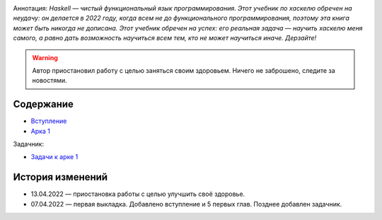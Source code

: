 .. title: Haskell. Обреченный на успех и на неудачу учебник.
.. slug: index
.. date: 2022-03-25 23:26:01 UTC+05:00
.. tags: Хаскель
.. category: Haskell
.. link: 
.. description: Д.Рева "Haskell. Обреченный на успех и на неудачу учебник". Аннотация: Haskell — чистый функциональный язык программирования. Этот учебник по хаскелю обречен на неудачу: он делается в 2022 году, когда всем не до функционального программирования, поэтому эта книга может быть никогда не дописана. Этот учебник обречен на успех: его реальная задача — научить хаскелю меня самого, а равно дать возможность научиться всем тем, кто не может научиться иначе. Дерзайте!
.. type: text

.. image:: /images/books/haskell/Haskell_book_2_with_name.webp

Аннотация: *Haskell — чистый функциональный язык программирования. Этот учебник по хаскелю обречен на неудачу: он делается в 2022 году, когда всем не до функционального программирования, поэтому эта книга может быть никогда не дописана. Этот учебник обречен на успех: его реальная задача — научить хаскелю меня самого, а равно дать возможность научиться всем тем, кто не может научиться иначе. Дерзайте!*

.. warning:: Автор приостановил работу с целью заняться своим здоровьем. Ничего не заброшено, следите за новостями.

Содержание
============

* `Вступление </books/haskell/vstuplenie>`_
* `Арка 1 </books/haskell/arka-1>`_

Задачник:

* `Задачи к арке 1 </books/haskell/zadachnik-arka-1>`_

История изменений
====================

* 13.04.2022 — приостановка работы с целью улучшить своё здоровье.
* 07.04.2022 — первая выкладка. Добавлено вступление и 5 первых глав. Позднее добавлен задачник.